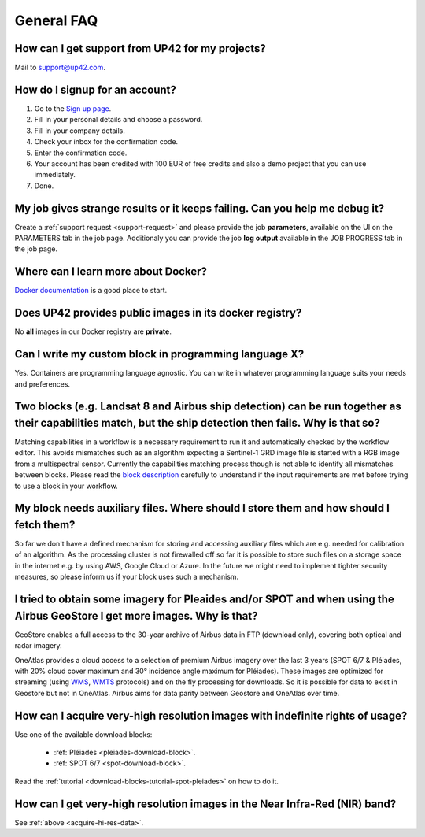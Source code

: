 .. meta::
   :description: UP42 General frequently asked questions
   :keywords: faq, general, support 

General FAQ
===========

.. _support-request:

How can I get support from UP42 for my projects?
------------------------------------------------

Mail to `support@up42.com <mailto:support%20@up42.com>`__.

How do I signup for an account?
-------------------------------

1. Go to the `Sign up page <https://console.up42.com/sign-up>`__.
2. Fill in your personal details and choose a password.
3. Fill in your company details.
4. Check your inbox for the confirmation code.
5. Enter the confirmation code.
6. Your account has been credited with 100 EUR of free credits and also a demo project that you can use immediately.
7. Done.
   
My job gives strange results or it keeps failing. Can you help me debug it?
-------------------------------------------------------------------------------------

Create a :ref:`support request <support-request>` and please provide the job **parameters**, available on the UI on the PARAMETERS tab in the job page. Additionaly you can provide the job **log output** available in the JOB PROGRESS tab in the job page.

Where can I learn more about Docker?
------------------------------------

`Docker documentation <https://docs.docker.com>`__ is a good place to
start.

Does UP42 provides public images in its docker registry?
--------------------------------------------------------

No **all** images in our Docker registry are **private**.

Can I write my custom block in programming language X?
------------------------------------------------------

Yes. Containers are programming language agnostic. You can write in
whatever programming language suits your needs and preferences.

Two blocks (e.g. Landsat 8 and Airbus ship detection) can be run together as their capabilities match, but the ship detection then fails. Why is that so?
---------------------------------------------------------------------------------------------------------------------------------------------------------

Matching capabilities in a workflow is a necessary requirement to run it
and automatically checked by the workflow editor. This avoids mismatches
such as an algorithm expecting a Sentinel-1 GRD image file is started
with a RGB image from a multispectral sensor. Currently the capabilities
matching process though is not able to identify all mismatches between
blocks. Please read the `block
description <https://docs.up42.com/specifications/capabilities.html#block-capabilities>`__
carefully to understand if the input requirements are met before trying
to use a block in your workflow.
  
My block needs auxiliary files. Where should I store them and how should I fetch them?
--------------------------------------------------------------------------------------
So far we don't have a defined mechanism for storing and accessing auxiliary files which are e.g. needed for
calibration of an algorithm. As the processing cluster is not firewalled off so far it is possible to store such files
on a storage space in the internet e.g. by using AWS, Google Cloud or Azure. In the future we might need to implement
tighter security measures, so please inform us if your block uses such a mechanism.

I tried to obtain some imagery for Pleaides and/or SPOT and when using the Airbus GeoStore I get more images. Why is that?
--------------------------------------------------------------------------------------------------------------------------

GeoStore enables a full access to the 30-year archive of Airbus data
in FTP (download only), covering both optical and radar imagery.

OneAtlas provides a cloud access to a selection of premium Airbus
imagery over the last 3 years (SPOT 6/7 & Pléiades, with 20% cloud
cover maximum and 30° incidence angle maximum for Pléiades). These
images are optimized for streaming (using `WMS <https://en.wikipedia.org/wiki/Web_Map_Service>`__,
`WMTS <https://en.wikipedia.org/wiki/Web_Map_Tile_Service>`__ protocols) and on
the fly processing for downloads. So it is possible for data to exist
in Geostore but not in OneAtlas. Airbus aims for data parity between
Geostore and OneAtlas over time.

.. _acquire-hi-res-data:

How can I acquire very-high resolution images with indefinite rights of usage?
------------------------------------------------------------------------------

Use one of the available download blocks:

 + :ref:`Pléiades <pleiades-download-block>`.
 + :ref:`SPOT 6/7 <spot-download-block>`.

Read the :ref:`tutorial <download-blocks-tutorial-spot-pleiades>` on
how to do it.

How can I get very-high resolution images in the Near Infra-Red (NIR) band?
---------------------------------------------------------------------------

See :ref:`above <acquire-hi-res-data>`.

.. raw:: html

   <!-- 
   Local Variables:
   eval: (auto-fill-mode 0) 
   eval: (visual-line-mode 1)
   End:
   -->
